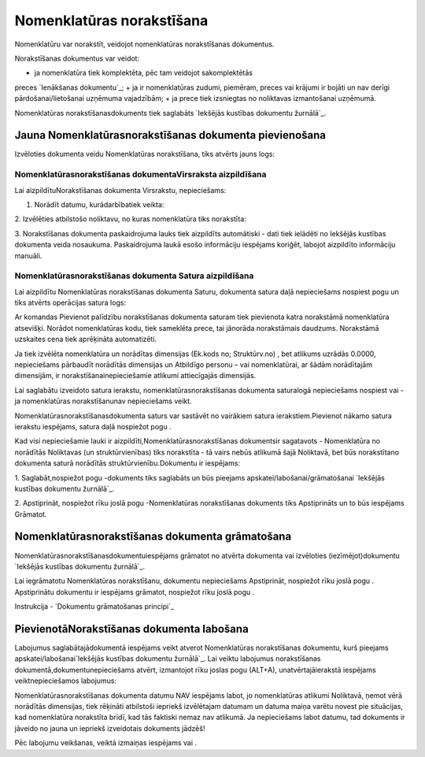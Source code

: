 .. 693 ==============================Nomenklatūras norakstīšana============================== 


Nomenklatūru var norakstīt, veidojot nomenklatūras norakstīšanas
dokumentus.

Norakstīšanas dokumentus var veidot:


+ ja nomenklatūra tiek komplektēta, pēc tam veidojot sakomplektētās
preces `Ienākšanas dokumentu`_;
+ ja ir nomenklatūras zudumi, piemēram, preces vai krājumi ir bojāti
un nav derīgi pārdošanai/lietošanai uzņēmuma vajadzībām;
+ ja prece tiek izsniegtas no noliktavas izmantošanai uzņēmumā.


Nomenklatūras norakstīšanasdokuments tiek saglabāts `Iekšējās kustības
dokumentu žurnālā`_.


Jauna Nomenklatūrasnorakstīšanas dokumenta pievienošana
```````````````````````````````````````````````````````

Izvēloties dokumenta veidu Nomenklatūras norakstīšana, tiks atvērts
jauns logs:






Nomenklatūrasnorakstīšanas dokumentaVirsraksta aizpildīšana
+++++++++++++++++++++++++++++++++++++++++++++++++++++++++++

Lai aizpildītuNorakstīšanas dokumenta Virsrakstu, nepieciešams:



1. Norādīt datumu, kurādarbībatiek veikta:







2. Izvēlēties atbilstošo noliktavu, no kuras nomenklatūra tiks
norakstīta:







3. Norakstīšanas dokumenta paskaidrojuma lauks tiek aizpildīts
automātiski - dati tiek ielādēti no Iekšējās kustības dokumenta veida
nosaukuma. Paskaidrojuma laukā esošo informāciju iespējams koriģēt,
labojot aizpildīto informāciju manuāli.


Nomenklatūrasnorakstīšanas dokumenta Satura aizpildīšana
++++++++++++++++++++++++++++++++++++++++++++++++++++++++

Lai aizpildītu Nomenklatūras norakstīšanas dokumenta Saturu, dokumenta
satura daļā nepieciešams nospiest pogu un tiks atvērts operācijas
satura logs:







Ar komandas Pievienot palīdzību norakstīšanas dokumenta saturam tiek
pievienota katra norakstāmā nomenklatūra atsevišķi. Norādot
nomenklatūras kodu, tiek sameklēta prece, tai jānorāda norakstāmais
daudzums. Norakstāmā uzskaites cena tiek aprēķināta automatizēti.



Ja tiek izvēlēta nomenklatūra un norādītas dimensijas (Ek.kods no;
Struktūrv.no) , bet atlikums uzrādās 0.0000, nepieciešams pārbaudīt
norādītās dimensijas un Atbildīgo personu – vai nomenklatūrai, ar
šādām norādītajām dimensijām, ir norakstīšanainepieciešamie atlikumi
attiecīgajās dimensijās.



Lai saglabātu izveidoto satura ierakstu, nomenklatūrasnorakstīšanas
dokumenta saturalogā nepieciešams nospiest vai - ja nomenklatūras
norakstīšanunav nepieciešams veikt.



Nomenklatūrasnorakstīšanasdokumenta saturs var sastāvēt no vairākiem
satura ierakstiem.Pievienot nākamo satura ierakstu iespējams, satura
daļā nospiežot pogu .





Kad visi nepieciešamie lauki ir aizpildīti,Nomenklatūrasnorakstīšanas
dokumentsir sagatavots - Nomenklatūra no norādītās Noliktavas (un
struktūrvienības) tiks norakstīta - tā vairs nebūs atlikumā šajā
Noliktavā, bet būs norakstītano dokumenta saturā norādītās
struktūrvienību.Dokumentu ir iespējams:



1. Saglabāt,nospiežot pogu -dokuments tiks saglabāts un būs pieejams
apskatei/labošanai/grāmatošanai `Iekšējās kustības dokumentu
žurnālā`_.

2. Apstiprināt, nospiežot rīku joslā pogu -Nomenklatūras norakstīšanas
dokuments tiks Apstiprināts un to būs iespējams Grāmatot.


Nomenklatūrasnorakstīšanas dokumenta grāmatošana
````````````````````````````````````````````````

Nomenklatūrasnorakstīšanasdokumentuiespējams grāmatot no atvērta
dokumenta vai izvēloties (iezīmējot)dokumentu `Iekšējās kustības
dokumentu žurnālā`_.

Lai iegrāmatotu Nomenklatūras norakstīšanu, dokumentu nepieciešams
Apstiprināt, nospiežot rīku joslā pogu . Apstiprinātu dokumentu ir
iespējams grāmatot, nospiežot rīku joslā pogu .



Instrukcija - `Dokumentu grāmatošanas principi`_


PievienotāNorakstīšanas dokumenta labošana
``````````````````````````````````````````

Labojumus saglabātajādokumentā iespējams veikt atverot Nomenklatūras
norakstīšanas dokumentu, kurš pieejams apskatei/labošanai`Iekšējās
kustības dokumentu žurnālā`_. Lai veiktu labojumus norakstīšanas
dokumentā,dokumentunepieciešams atvērt, izmantojot rīku joslas pogu
(ALT+A), unatvērtajāierakstā iespējams veiktnepieciešamos labojumus:





Nomenklatūrasnorakstīšanas dokumenta datumu NAV iespējams labot, jo
nomenklatūras atlikumi Noliktavā, ņemot vērā norādītās dimensijas,
tiek rēķināti atbilstoši iepriekš izvēlētajam datumam un datuma maiņa
varētu novest pie situācijas, kad nomenklatūra norakstīta brīdī, kad
tās faktiski nemaz nav atlikumā. Ja nepieciešams labot datumu, tad
dokuments ir jāveido no jauna un iepriekš izveidotais dokuments
jādzēš!



Pēc labojumu veikšanas, veiktā izmaiņas iespējams vai .

 